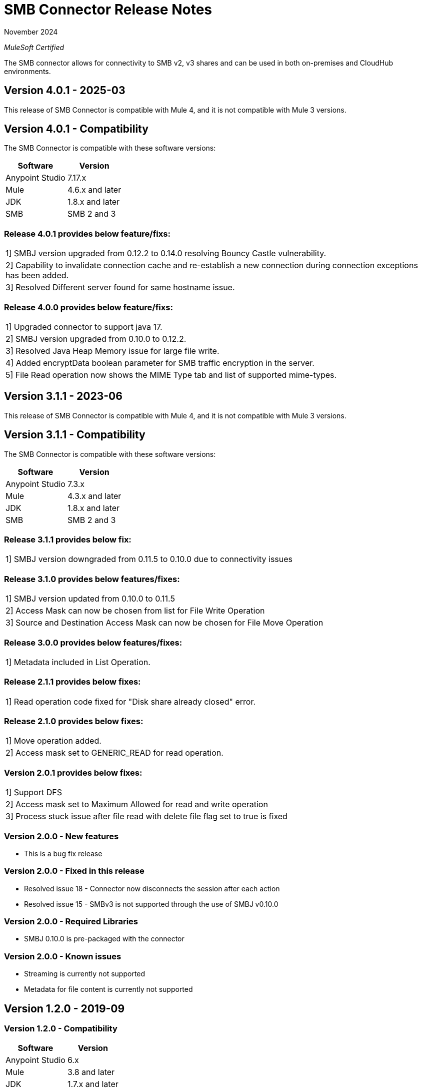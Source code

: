 = SMB Connector Release Notes 

November 2024

_MuleSoft Certified_

The SMB connector allows for connectivity to SMB v2, v3 shares and can be used in both on-premises and CloudHub environments.

== Version 4.0.1 - 2025-03
This release of SMB Connector is compatible with Mule 4, and it is not compatible with Mule 3 versions.

== Version 4.0.1 - Compatibility
The SMB Connector is compatible with these software versions:

[%header%autowidth.spread]
|===
|Software |Version
|Anypoint Studio |7.17.x
|Mule |4.6.x and later
|JDK |1.8.x and later
|SMB|SMB 2 and 3
|===

=== Release 4.0.1 provides below feature/fixs:
|===
|1] SMBJ version upgraded from 0.12.2 to 0.14.0 resolving Bouncy Castle vulnerability.
|2] Capability to invalidate connection cache and re-establish a new connection during connection exceptions has been added.
|3] Resolved Different server found for same hostname issue.
|===

=== Release 4.0.0 provides below feature/fixs:
|===
|1] Upgraded connector to support java 17.
|2] SMBJ version upgraded from 0.10.0 to 0.12.2.
|3] Resolved Java Heap Memory issue for large file write.
|4] Added encryptData boolean parameter for SMB traffic encryption in the server.
|5] File Read operation now shows the MIME Type tab and list of supported mime-types.
|===

== Version 3.1.1 - 2023-06
This release of SMB Connector is compatible with Mule 4, and it is not compatible with Mule 3 versions.

== Version 3.1.1 - Compatibility
The SMB Connector is compatible with these software versions:

[%header%autowidth.spread]
|===
|Software |Version
|Anypoint Studio |7.3.x
|Mule |4.3.x and later
|JDK |1.8.x and later
|SMB|SMB 2 and 3
|===

=== Release 3.1.1 provides below fix:
|===
|1] SMBJ version downgraded from 0.11.5 to 0.10.0 due to connectivity issues
|===

=== Release 3.1.0 provides below features/fixes:
|===
|1] SMBJ version updated from 0.10.0 to 0.11.5
|2] Access Mask can now be chosen from list for File Write Operation
|3] Source and Destination Access Mask can now be chosen for File Move Operation
|===

=== Release 3.0.0 provides below features/fixes:
|===
|1] Metadata included in List Operation.
|===



=== Release 2.1.1 provides below fixes:
|===
|1] Read operation code fixed for "Disk share already closed" error.
|===



=== Release 2.1.0 provides below fixes:
|===
|1] Move operation added.
|2] Access mask set to GENERIC_READ for read operation.
|===

=== Version 2.0.1 provides below fixes:
|===
|1] Support DFS
|2] Access mask set to Maximum Allowed for read and write operation
|3] Process stuck issue after file read with delete file flag set to true is fixed
|===

=== Version 2.0.0 - New features
* This is a bug fix release

=== Version 2.0.0 - Fixed in this release
* Resolved issue 18 - Connector now disconnects the session after each action
* Resolved issue 15 - SMBv3 is not supported through the use of SMBJ v0.10.0

=== Version 2.0.0 - Required Libraries

* SMBJ 0.10.0 is pre-packaged with the connector

=== Version 2.0.0 - Known issues

* Streaming is currently not supported
* Metadata for file content is currently not supported


== Version 1.2.0 - 2019-09

=== Version 1.2.0 - Compatibility
[%header%autowidth.spread]
|===
|Software |Version
|Anypoint Studio |6.x
|Mule |3.8 and later
|JDK |1.7.x and later
|SMB|1 and 2
|===

=== Version 1.2.0 - New features
* Connector is now MuleSoft certified
* Migrated connector to use SMBJ as the previous used JCIFS library is no longer maintained
* File age parameter is now a global connector setting
* Added option for anonymous connectivity
* Added option for guest connectivity

=== Version 1.2.0 - Fixed in this release
* Resolved issue #10 - file age parameter observed for directory list operation
* Resolved issue #9 - file age parameter observed for file delete operation
* Resolved issue #8 - connectivity to public shares
* Resolved issue #6 - wildcard for directory list

=== Version 1.2.0 - Required Libraries

* SMBJ 0.9.1 is pre-packaged with the connector

=== Version 1.2.0 - Known issues

* Streaming is currently not supported
* Samba provides no way to ?disconnect? from a resource, but it naturally times out after 15 secs of no activity

== Version 1.1.0 - Unreleased

== Version 1.0.0 - 2018-05

=== Version 1.0.0 - Compatibility
[%header%autowidth.spread]
|===
|Software |Version
|Anypoint Studio |6.x
|Mule |3.8 and later
|JDK |1.7.x and later
|SMB|1 and 2
|===

=== Version 1.0.0
This initial release of the Connector includes the following operations:

* Read a file (Optional file delete upon read completion)
* Write a file (Optionally append an existing file)
* Delete a file
* Create a directory
* List directory contents
* Delete a directory

=== Version 1.0.0 - Required Libraries

* JCIFS library v1.3.19

=== Version 1.0.0 - Known issues

* Streaming is currently not supported in DevKit 3.9 (current edition)
* The underlying JCIFS library cannot be distributed with the connector, the .jar driver can be downloaded from https://jcifs.samba.org/
* Samba provides no way to ?disconnect? from a resource, but it naturally times out after 15 secs of no activity
